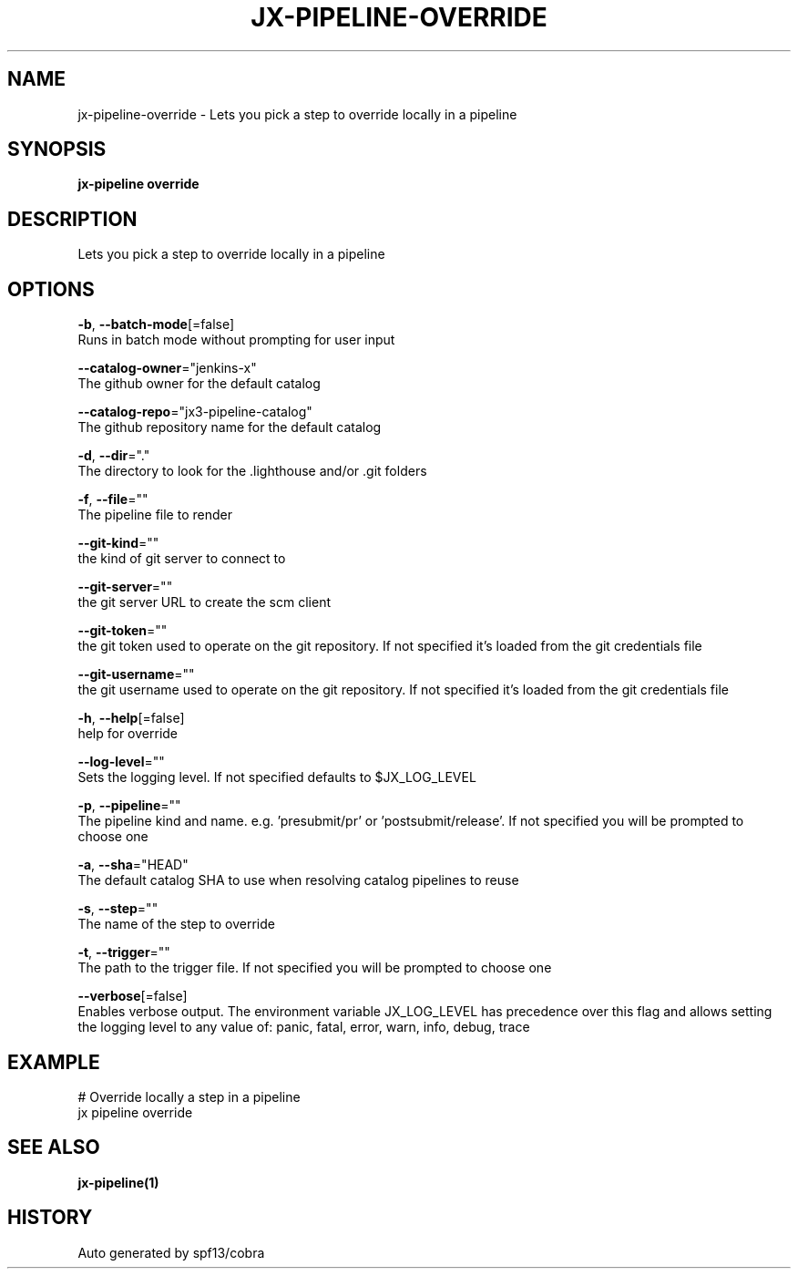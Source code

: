 .TH "JX-PIPELINE\-OVERRIDE" "1" "" "Auto generated by spf13/cobra" "" 
.nh
.ad l


.SH NAME
.PP
jx\-pipeline\-override \- Lets you pick a step to override locally in a pipeline


.SH SYNOPSIS
.PP
\fBjx\-pipeline override\fP


.SH DESCRIPTION
.PP
Lets you pick a step to override locally in a pipeline


.SH OPTIONS
.PP
\fB\-b\fP, \fB\-\-batch\-mode\fP[=false]
    Runs in batch mode without prompting for user input

.PP
\fB\-\-catalog\-owner\fP="jenkins\-x"
    The github owner for the default catalog

.PP
\fB\-\-catalog\-repo\fP="jx3\-pipeline\-catalog"
    The github repository name for the default catalog

.PP
\fB\-d\fP, \fB\-\-dir\fP="."
    The directory to look for the .lighthouse and/or .git folders

.PP
\fB\-f\fP, \fB\-\-file\fP=""
    The pipeline file to render

.PP
\fB\-\-git\-kind\fP=""
    the kind of git server to connect to

.PP
\fB\-\-git\-server\fP=""
    the git server URL to create the scm client

.PP
\fB\-\-git\-token\fP=""
    the git token used to operate on the git repository. If not specified it's loaded from the git credentials file

.PP
\fB\-\-git\-username\fP=""
    the git username used to operate on the git repository. If not specified it's loaded from the git credentials file

.PP
\fB\-h\fP, \fB\-\-help\fP[=false]
    help for override

.PP
\fB\-\-log\-level\fP=""
    Sets the logging level. If not specified defaults to $JX\_LOG\_LEVEL

.PP
\fB\-p\fP, \fB\-\-pipeline\fP=""
    The pipeline kind and name. e.g. 'presubmit/pr' or 'postsubmit/release'. If not specified you will be prompted to choose one

.PP
\fB\-a\fP, \fB\-\-sha\fP="HEAD"
    The default catalog SHA to use when resolving catalog pipelines to reuse

.PP
\fB\-s\fP, \fB\-\-step\fP=""
    The name of the step to override

.PP
\fB\-t\fP, \fB\-\-trigger\fP=""
    The path to the trigger file. If not specified you will be prompted to choose one

.PP
\fB\-\-verbose\fP[=false]
    Enables verbose output. The environment variable JX\_LOG\_LEVEL has precedence over this flag and allows setting the logging level to any value of: panic, fatal, error, warn, info, debug, trace


.SH EXAMPLE
.PP
# Override locally a step in a pipeline
  jx pipeline override


.SH SEE ALSO
.PP
\fBjx\-pipeline(1)\fP


.SH HISTORY
.PP
Auto generated by spf13/cobra
